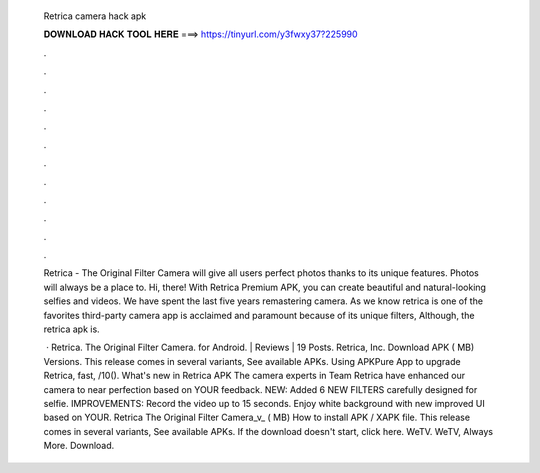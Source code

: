   Retrica camera hack apk
  
  
  
  𝐃𝐎𝐖𝐍𝐋𝐎𝐀𝐃 𝐇𝐀𝐂𝐊 𝐓𝐎𝐎𝐋 𝐇𝐄𝐑𝐄 ===> https://tinyurl.com/y3fwxy37?225990
  
  
  
  .
  
  
  
  .
  
  
  
  .
  
  
  
  .
  
  
  
  .
  
  
  
  .
  
  
  
  .
  
  
  
  .
  
  
  
  .
  
  
  
  .
  
  
  
  .
  
  
  
  .
  
  Retrica - The Original Filter Camera will give all users perfect photos thanks to its unique features. Photos will always be a place to. Hi, there! With Retrica Premium APK, you can create beautiful and natural-looking selfies and videos. We have spent the last five years remastering camera. As we know retrica is one of the favorites third-party camera app is acclaimed and paramount because of its unique filters, Although, the retrica apk is.
  
   · Retrica. The Original Filter Camera. for Android. | Reviews | 19 Posts. Retrica, Inc. Download APK ( MB) Versions. This release comes in several variants, See available APKs. Using APKPure App to upgrade Retrica, fast, /10(). What's new in Retrica APK The camera experts in Team Retrica have enhanced our camera to near perfection based on YOUR feedback. NEW: Added 6 NEW FILTERS carefully designed for selfie. IMPROVEMENTS: Record the video up to 15 seconds. Enjoy white background with new improved UI based on YOUR. Retrica The Original Filter Camera_v_ ( MB) How to install APK / XAPK file. This release comes in several variants, See available APKs. If the download doesn't start, click here. WeTV. WeTV, Always More. Download.
